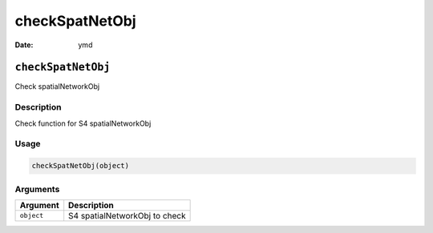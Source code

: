 ===============
checkSpatNetObj
===============

:Date: ymd

``checkSpatNetObj``
===================

Check spatialNetworkObj

Description
-----------

Check function for S4 spatialNetworkObj

Usage
-----

.. code:: r

   checkSpatNetObj(object)

Arguments
---------

========== =============================
Argument   Description
========== =============================
``object`` S4 spatialNetworkObj to check
========== =============================
